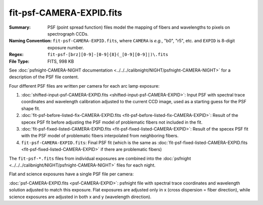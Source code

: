 =========================
fit-psf-CAMERA-EXPID.fits
=========================

:Summary: PSF (point spread function) files model the mapping of fibers and wavelengths
    to pixels on spectrograph CCDs.
:Naming Convention: ``fit-psf-CAMERA-EXPID.fits``, where ``CAMERA`` is
    *e.g.*, "b0", "r5", etc. and ``EXPID`` is 8-digit exposure number.
:Regex: ``fit-psf-[brz][0-9]-[0-9]{8}(_[0-9][0-9]|)\.fits``
:File Type: FITS, 998 KB

See :doc:`psfnight-CAMERA-NIGHT documentation <../../../calibnight/NIGHT/psfnight-CAMERA-NIGHT>` for a description of the PSF file content.

Four different PSF files are written per camera for each arc lamp exposure:

1. :doc:`shifted-input-psf-CAMERA-EXPID.fits <shifted-input-psf-CAMERA-EXPID>`:
   Input PSF with spectral trace coordinates and wavelength calibration
   adjusted to the current CCD image, used as a starting guess for the PSF shape fit.
2. :doc:`fit-psf-before-listed-fix-CAMERA-EXPID.fits <fit-psf-before-listed-fix-CAMERA-EXPID>`: Result
   of the specex PSF fit before adjusting the PSF model of
   problematic fibers not included in the fit.
3. :doc:`fit-psf-fixed-listed-CAMERA-EXPID.fits <fit-psf-fixed-listed-CAMERA-EXPID>`:
   Result of the specex PSF fit with the PSF model of problematic fibers
   interpolated from neighboring fibers.
4. ``fit-psf-CAMERA-EXPID.fits``: Final PSF fit
   (which is the same as
   :doc:`fit-psf-fixed-listed-CAMERA-EXPID.fits <fit-psf-fixed-listed-CAMERA-EXPID>`
   if there are problematic fibers)

The ``fit-psf-*.fits`` files from individual exposures are combined into the
:doc:`psfnight <../../../calibnight/NIGHT/psfnight-CAMERA-NIGHT>` files for each night.

Flat and science exposures have a single PSF file per camera:

:doc:`psf-CAMERA-EXPID.fits <psf-CAMERA-EXPID>`: psfnight file with spectral trace coordinates
and wavelength solution adjusted to match this exposure.  Flat exposures
are adjusted only in x (cross dispersion = fiber direction),
while science exposures are adjusted in both x and y (wavelength direction).
